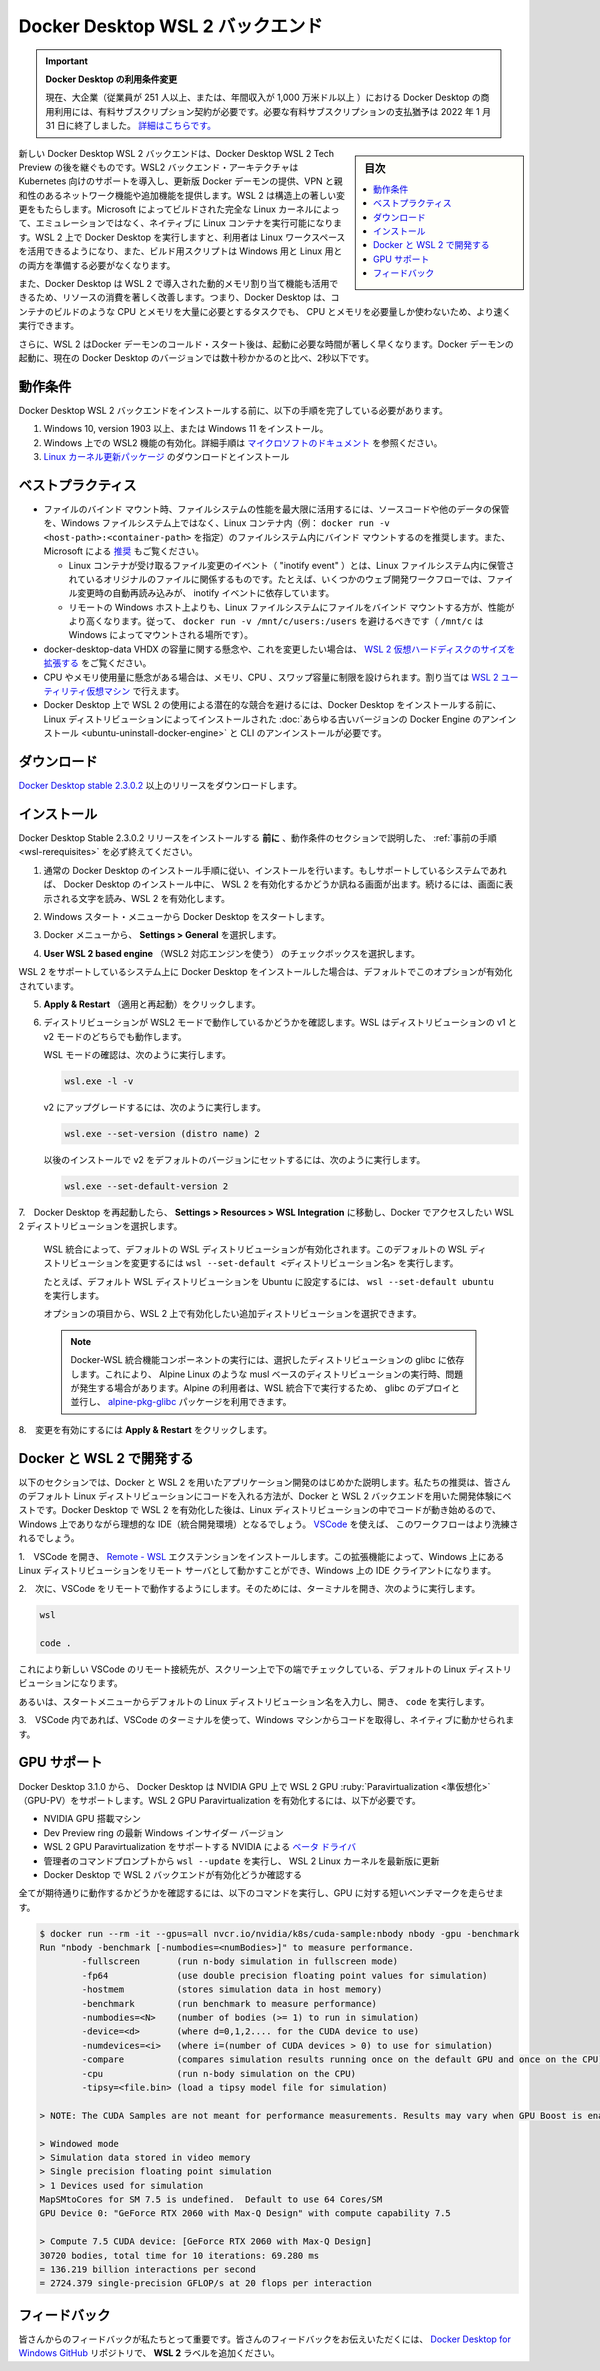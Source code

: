 .. -*- coding: utf-8 -*-
.. URL: https://docs.docker.com/desktop/windows/wsl/
   doc version: 19.03
      https://github.com/docker/docker.github.io/blob/master/docker-for-windows/wsl.md
   doc version: 20.10
      https://github.com/docker/docker.github.io/blob/master/desktop/windows/wsl.md
.. check date: 2022/05/14
.. Commits on May 12, 2022 9afb3bc05b928d40d73441d2aa4b800222c17b78
.. -----------------------------------------------------------------------------

.. Docker Desktop WSL 2 backend
.. _docker-desktop-wsl-2-backend:

=======================================
Docker Desktop WSL 2 バックエンド
=======================================

.. 
    Update to the Docker Desktop terms
    Commercial use of Docker Desktop in larger enterprises (more than 250 employees OR more than $10 million USD in annual revenue) now requires a paid subscription. The grace period for those that will require a paid subscription ends on January 31, 2022. Learn more.

.. important:: **Docker Desktop の利用条件変更**

   現在、大企業（従業員が 251 人以上、または、年間収入が 1,000 万米ドル以上 ）における Docker Desktop の商用利用には、有料サブスクリプション契約が必要です。必要な有料サブスクリプションの支払猶予は 2022 年 1 月 31 日に終了しました。 `詳細はこちらです。 <https://www.docker.com/blog/the-grace-period-for-the-docker-subscription-service-agreement-ends-soon-heres-what-you-need-to-know/>`_

.. sidebar:: 目次

   .. contents::
       :depth: 3
       :local:

.. Windows Subsystem for Linux (WSL) 2 introduces a significant architectural change as it is a full Linux kernel built by Microsoft, allowing Linux containers to run natively without emulation. With Docker Desktop running on WSL 2, users can leverage Linux workspaces and avoid having to maintain both Linux and Windows build scripts. In addition, WSL 2 provides improvements to file system sharing, boot time, and allows access to some cool new features for Docker Desktop users.

新しい Docker Desktop  WSL 2 バックエンドは、Docker Desktop  WSL 2 Tech Preview の後を継ぐものです。WSL2 バックエンド・アーキテクチャは Kubernetes 向けのサポートを導入し、更新版 Docker デーモンの提供、VPN と親和性のあるネットワーク機能や追加機能を提供します。WSL 2 は構造上の著しい変更をもたらします。Microsoft によってビルドされた完全な Linux カーネルによって、エミュレーションではなく、ネイティブに Linux コンテナを実行可能になります。WSL 2 上で Docker Desktop を実行しますと、利用者は Linux ワークスペースを活用できるようになり、また、ビルド用スクリプトは Windows 用と Linux 用との両方を準備する必要がなくなります。

.. Docker Desktop uses the dynamic memory allocation feature in WSL 2 to greatly improve the resource consumption. This means, Docker Desktop only uses the required amount of CPU and memory resources it needs, while enabling CPU and memory-intensive tasks such as building a container to run much faster.

また、Docker Desktop は WSL 2 で導入された動的メモリ割り当て機能も活用できるため、リソースの消費を著しく改善します。つまり、Docker Desktop は、コンテナのビルドのような CPU とメモリを大量に必要とするタスクでも、 CPU とメモリを必要量しか使わないため、より速く実行できます。

.. Additionally, with WSL 2, the time required to start a Docker daemon after a cold start is significantly faster. It takes less than 10 seconds to start the Docker daemon when compared to almost a minute in the previous version of Docker Desktop.

さらに、WSL 2 はDocker デーモンのコールド・スタート後は、起動に必要な時間が著しく早くなります。Docker デーモンの起動に、現在の Docker Desktop のバージョンでは数十秒かかるのと比べ、2秒以下です。

.. Prerequisites
.. _wsl-rerequisites:

動作条件
==============================

.. Before you install the Docker Desktop WSL 2 backend, you must complete the following steps:

Docker Desktop  WSL 2 バックエンドをインストールする前に、以下の手順を完了している必要があります。

..  Install Windows 10, version 1903 or higher or Windows 11.
    Enable WSL 2 feature on Windows. For detailed instructions, refer to the Microsoft documentation.
    Download and install the Linux kernel update package.

1. Windows 10, version 1903 以上、または Windows 11 をインストール。
2. Windows 上での WSL2 機能の有効化。詳細手順は `マイクロソフトのドキュメント <https://docs.microsoft.com/ja-jp/windows/wsl/install>`_ を参照ください。
3. `Linux カーネル更新パッケージ <https://docs.microsoft.com/ja-jp/windows/wsl/install-manual#step-4---download-the-linux-kernel-update-package>`_ のダウンロードとインストール

.. Best practices
.. _wsl-best-practices:
ベストプラクティス
====================

..  To get the best out of the file system performance when bind-mounting files, we recommend storing source code and other data that is bind-mounted into Linux containers (i.e., with docker run -v <host-path>:<container-path>) in the Linux file system, rather than the Windows file system. You can also refer to the recommendation from Microsoft.
        Linux containers only receive file change events (“inotify events”) if the original files are stored in the Linux filesystem. For example, some web development workflows rely on inotify events for automatic reloading when files have changed.
        Performance is much higher when files are bind-mounted from the Linux filesystem, rather than remoted from the Windows host. Therefore avoid docker run -v /mnt/c/users:/users (where /mnt/c is mounted from Windows).
        Instead, from a Linux shell use a command like docker run -v ~/my-project:/sources <my-image> where ~ is expanded by the Linux shell to $HOME.
    If you have concerns about the size of the docker-desktop-data VHDX, or need to change it, take a look at the WSL tooling built into Windows.
    If you have concerns about CPU or memory usage, you can configure limits on the memory, CPU, Swap size allocated to the WSL 2 utility VM.
    To avoid any potential conflicts with using WSL 2 on Docker Desktop, you must uninstall any previous versions of Docker Engine and CLI installed directly through Linux distributions before installing Docker Desktop.

* ファイルのバインド マウント時、ファイルシステムの性能を最大限に活用するには、ソースコードや他のデータの保管を、Windows ファイルシステム上ではなく、Linux コンテナ内（例： ``docker run -v <host-path>:<container-path>`` を指定）のファイルシステム内にバインド マウントするのを推奨します。また、 Microsoft による `推奨 <https://docs.microsoft.com/ja-jp/windows/wsl/compare-versions>`_ もご覧ください。

  * Linux コンテナが受け取るファイル変更のイベント（ "inotify event" ）とは、Linux ファイルシステム内に保管されているオリジナルのファイルに関係するものです。たとえば、いくつかのウェブ開発ワークフローでは、ファイル変更時の自動再読み込みが、 inotify イベントに依存しています。
  * リモートの Windows ホスト上よりも、Linux ファイルシステムにファイルをバインド マウントする方が、性能がより高くなります。従って、 ``docker run -v /mnt/c/users:/users`` を避けるべきです（ ``/mnt/c`` は Windows によってマウントされる場所です）。

* docker-desktop-data VHDX の容量に関する懸念や、これを変更したい場合は、 `WSL 2 仮想ハードディスクのサイズを拡張する <https://docs.microsoft.com/ja-jp/windows/wsl/vhd-size>`_ をご覧ください。
* CPU やメモリ使用量に懸念がある場合は、メモリ、CPU 、スワップ容量に制限を設けられます。割り当ては `WSL 2 ユーティリティ仮想マシン <https://docs.microsoft.com/ja-jp/windows/wsl/wsl-config#global-configuration-options-with-wslconfig>`_ で行えます。
* Docker Desktop 上で WSL 2 の使用による潜在的な競合を避けるには、Docker Desktop をインストールする前に、Linux ディストリビューションによってインストールされた :doc:`あらゆる古いバージョンの Docker Engine のアンインストール <ubuntu-uninstall-docker-engine>` と CLI のアンインストールが必要です。


.. Download
.. _wsl-download:

ダウンロード
==============================

.. Download Docker Desktop Stable 2.3.0.2 or a later release.

`Docker Desktop stable 2.3.0.2 <https://desktop.docker.com/win/main/amd64/Docker%20Desktop%20Installer.exe>`_ 以上のリリースをダウンロードします。


.. Install
.. _wls-install:

インストール
==============================

.. Ensure you have completed the steps described in the Prerequisites section before installing the Docker Desktop Stable 2.3.0.2 release.

Docker Desktop Stable 2.3.0.2 リリースをインストールする **前に** 、動作条件のセクションで説明した、 :ref:`事前の手順 <wsl-rerequisites>` を必ず終えてください。

..    Follow the usual installation instructions to install Docker Desktop. If you are running a supported system, Docker Desktop prompts you to enable WSL 2 during installation. Read the information displayed on the screen and enable WSL 2 to continue.

1. 通常の Docker Desktop のインストール手順に従い、インストールを行います。もしサポートしているシステムであれば、 Docker Desktop のインストール中に、 WSL 2 を有効化するかどうか訊ねる画面が出ます。続けるには、画面に表示される文字を読み、WSL 2 を有効化します。

..    Start Docker Desktop from the Windows Start menu.

2. Windows スタート・メニューから Docker Desktop をスタートします。

..    From the Docker menu, select Settings > General.

3. Docker メニューから、 **Settings > General** を選択します。

..    Enable WSL 2

.. image:: ./images/wsl2-enable.png
   :scale: 60%
   :alt: WSL 2 の有効化

..    Select the Use WSL 2 based engine check box.

4.  **User WSL 2 based engine** （WSL2 対応エンジンを使う） のチェックボックスを選択します。

..    If you have installed Docker Desktop on a system that supports WSL 2, this option will be enabled by default.

WSL 2 をサポートしているシステム上に Docker Desktop をインストールした場合は、デフォルトでこのオプションが有効化されています。

..    Click Apply & Restart.

5.  **Apply & Restart** （適用と再起動）をクリックします。

..    Ensure the distribution runs in WSL 2 mode. WSL can run distributions in both v1 or v2 mode.

6. ディストリビューションが WSL2 モードで動作しているかどうかを確認します。WSL はディストリビューションの v1 と v2 モードのどちらでも動作します。

   ..    To check the WSL mode, run

   WSL モードの確認は、次のように実行します。

   .. code-block:: bash

      wsl.exe -l -v

   ..    To upgrade your existing Linux distro to v2, run:

   v2 にアップグレードするには、次のように実行します。

   .. code-block:: bash

      wsl.exe --set-version (distro name) 2

   ..    To set v2 as the default version for future installations, run:

   以後のインストールで v2 をデフォルトのバージョンにセットするには、次のように実行します。

   .. code-block:: bash

      wsl.exe --set-default-version 2

..    When Docker Desktop restarts, go to Settings > Resources > WSL Integration.

7.　Docker Desktop を再起動したら、 **Settings > Resources > WSL Integration** に移動し、Docker でアクセスしたい WSL 2 ディストリビューションを選択します。

   ..    WSL Integration will be enabled on your default WSL distribution. To change your default WSL distro, run wsl --set-default <distro name>.

   WSL 統合によって、デフォルトの WSL ディストリビューションが有効化されます。このデフォルトの WSL ディストリビューションを変更するには ``wsl --set-default <ディストリビューション名>`` を実行します。

   ..    For example, to set Ubuntu as your default WSL distro, run wsl --set-default ubuntu.

   たとえば、デフォルト WSL ディストリビューションを Ubuntu に設定するには、 ``wsl --set-default ubuntu`` を実行します。

   ..    Optionally, select any additional distributions you would like to enable WSL 2 on.

   オプションの項目から、WSL 2 上で有効化したい追加ディストリビューションを選択できます。

   .. The Docker-WSL integration components running in your distro depend on glibc. This can cause issues when running musl-based distros such as Alpine Linux. Alpine users can use the alpine-pkg-glibc package to deploy glibc alongside musl to run the integration.
   
   .. note::
   
      Docker-WSL 統合機能コンポーネントの実行には、選択したディストリビューションの glibc に依存します。これにより、 Alpine Linux のような musl ベースのディストリビューションの実行時、問題が発生する場合があります。Alpine の利用者は、WSL 統合下で実行するため、 glibc のデプロイと並行し、 `alpine-pkg-glibc <https://github.com/sgerrand/alpine-pkg-glibc>`_ パッケージを利用できます。

   ..    WSL 2 Choose Linux distro

   .. image:: ./images/wsl2-choose-distro.png
      :scale: 60%
      :alt: WSL 2 で Linux ディストリビューションを選択

..    Click Apply & Restart.

8.　変更を有効にするには **Apply & Restart** をクリックします。


.. Develop with Docker and WSL 2
.. _develop-with-docker-and-wsl-2:

Docker と WSL 2 で開発する
========================================

.. The following section describes how to start developing your applications using Docker and WSL 2. We recommend that you have your code in your default Linux distribution for the best development experience using Docker and WSL 2. After you have enabled WSL 2 on Docker Desktop, you can start working with your code inside the Linux distro and ideally with your IDE still in Windows. This workflow can be pretty straightforward if you are using VSCode.

以下のセクションでは、Docker と WSL 2 を用いたアプリケーション開発のはじめかた説明します。私たちの推奨は、皆さんのデフォルト Linux ディストリビューションにコードを入れる方法が、Docker と WSL 2 バックエンドを用いた開発体験にベストです。Docker Desktop で WSL 2 を有効化した後は、Linux ディストリビューションの中でコードが動き始めるので、Windows 上でありながら理想的な IDE（統合開発環境）となるでしょう。 `VSCode <https://code.visualstudio.com/download>`_ を使えば、 このワークフローはより洗練されるでしょう。

..    Open VSCode and install the Remote - WSL extension. This extension allows you to work with a remote server in the Linux distro and your IDE client still on Windows.

1.　VSCode を開き、 `Remote - WSL <https://marketplace.visualstudio.com/items?itemName=ms-vscode-remote.remote-wsl>`_ エクステンションをインストールします。この拡張機能によって、Windows 上にある Linux ディストリビューションをリモート サーバとして動かすことができ、Windows 上の IDE クライアントになります。

..    Now, you can start working in VSCode remotely. To do this, open your terminal and type:

2.　次に、VSCode をリモートで動作するようにします。そのためには、ターミナルを開き、次のように実行します。

.. code-block:: bash

   wsl
   
   code .

..    This opens a new VSCode connected remotely to your default Linux distro which you can check in the bottom corner of the screen.

これにより新しい VSCode のリモート接続先が、スクリーン上で下の端でチェックしている、デフォルトの Linux ディストリビューションになります。

..    Alternatively, you can type the name of your default Linux distro in your Start menu, open it, and then run code .

あるいは、スタートメニューからデフォルトの Linux ディストリビューション名を入力し、開き、 ``code`` を実行します。

..    When you are in VSCode, you can use the terminal in VSCode to pull your code and start working natively from your Windows machine.

3.　VSCode 内であれば、VSCode のターミナルを使って、Windows マシンからコードを取得し、ネイティブに動かせられます。

.. GPU support
.. _win-gpu-support:
GPU サポート
====================

.. Starting with Docker Desktop 3.1.0, Docker Desktop supports WSL 2 GPU Paravirtualization (GPU-PV) on NVIDIA GPUs. To enable WSL 2 GPU Paravirtualization, you need:

Docker Desktop 3.1.0 から、 Docker Desktop は NVIDIA GPU 上で WSL 2 GPU :ruby:`Paravirtualization <準仮想化>` （GPU-PV）をサポートします。WSL 2 GPU Paravirtualization を有効化するには、以下が必要です。

..  A machine with an NVIDIA GPU
    The latest Windows Insider version from the Dev Preview ring
    Beta drivers from NVIDIA supporting WSL 2 GPU Paravirtualization
    Update WSL 2 Linux kernel to the latest version using wsl --update from an elevated command prompt
    Make sure the WSL 2 backend is enabled in Docker Desktop

* NVIDIA GPU 搭載マシン
* Dev Preview ring の最新 Windows インサイダー バージョン
* WSL 2 GPU Paravirtualization をサポートする NVIDIA による `ベータ ドライバ <https://developer.nvidia.com/cuda/wsl>`_
* 管理者のコマンドプロンプトから ``wsl --update`` を実行し、 WSL 2 Linux カーネルを最新版に更新
* Docker Desktop で WSL 2 バックエンドが有効化どうか確認する

.. To validate that everything works as expected, run the following command to run a short benchmark on your GPU:

全てが期待通りに動作するかどうかを確認するには、以下のコマンドを実行し、GPU に対する短いベンチマークを走らせます。

.. code-block:: bash

   $ docker run --rm -it --gpus=all nvcr.io/nvidia/k8s/cuda-sample:nbody nbody -gpu -benchmark
   Run "nbody -benchmark [-numbodies=<numBodies>]" to measure performance.
           -fullscreen       (run n-body simulation in fullscreen mode)
           -fp64             (use double precision floating point values for simulation)
           -hostmem          (stores simulation data in host memory)
           -benchmark        (run benchmark to measure performance)
           -numbodies=<N>    (number of bodies (>= 1) to run in simulation)
           -device=<d>       (where d=0,1,2.... for the CUDA device to use)
           -numdevices=<i>   (where i=(number of CUDA devices > 0) to use for simulation)
           -compare          (compares simulation results running once on the default GPU and once on the CPU)
           -cpu              (run n-body simulation on the CPU)
           -tipsy=<file.bin> (load a tipsy model file for simulation)
   
   > NOTE: The CUDA Samples are not meant for performance measurements. Results may vary when GPU Boost is enabled.
   
   > Windowed mode
   > Simulation data stored in video memory
   > Single precision floating point simulation
   > 1 Devices used for simulation
   MapSMtoCores for SM 7.5 is undefined.  Default to use 64 Cores/SM
   GPU Device 0: "GeForce RTX 2060 with Max-Q Design" with compute capability 7.5
   
   > Compute 7.5 CUDA device: [GeForce RTX 2060 with Max-Q Design]
   30720 bodies, total time for 10 iterations: 69.280 ms
   = 136.219 billion interactions per second
   = 2724.379 single-precision GFLOP/s at 20 flops per interaction


.. Feedback
.. _wsl-feedback:

フィードバック
==============================

.. Your feedback is very important to us. Please let us know your feedback by creating an issue in the Docker Desktop for Windows GitHub repository and adding the WSL 2 label.

皆さんからのフィードバックが私たちとって重要です。皆さんのフィードバックをお伝えいただくには、 `Docker Desktop for Windows GitHub <https://github.com/docker/for-win/issues>`_ リポジトリで、 **WSL 2** ラベルを追加ください。

.. seealso::

   Docker Desktop WSL 2 backend
      https://docs.docker.com/desktop/windows/wsl/
